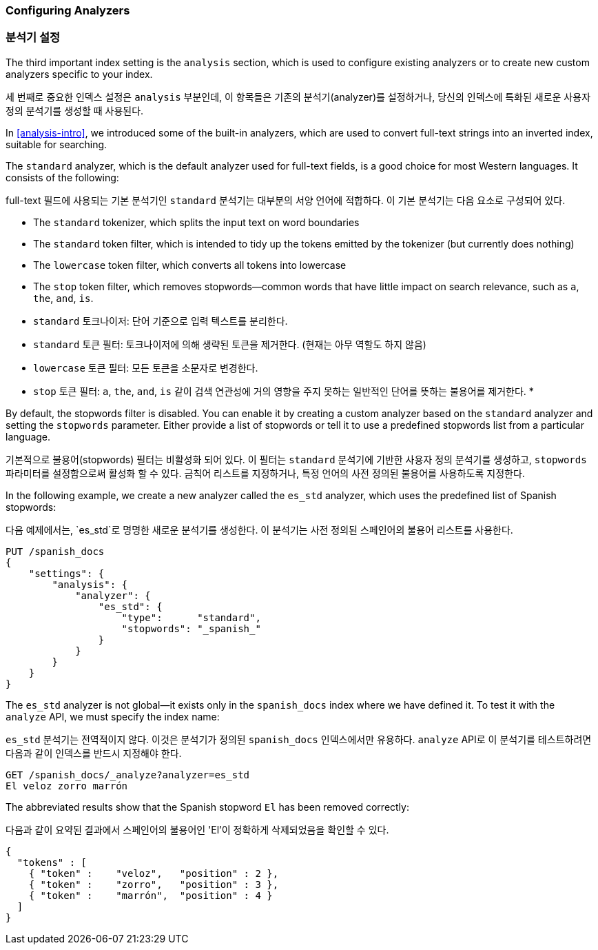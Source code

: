 [[configuring-analyzers]]
=== Configuring Analyzers
=== 분석기 설정

The third important index setting is the `analysis` section,((("index settings", "analysis")))
which is used to configure existing analyzers or to create new custom analyzers specific to your index.

세 번째로 중요한 인덱스 설정은 `analysis` 부분인데,((("index settings", "analysis"))) 이 항목들은 기존의 분석기(analyzer)를 설정하거나,
당신의 인덱스에 특화된 새로운 사용자 정의 분석기를 생성할 때 사용된다.

In <<analysis-intro>>, we introduced some of the built-in ((("analyzers", "built-in")))analyzers,
which are used to convert full-text strings into an inverted index,
suitable for searching.

The `standard` analyzer, which is the default analyzer used for full-text fields,((("standard analyzer", "components of")))
is a good choice for most Western languages.((("tokenization", "in standard analyzer")))((("standard token filter")))((("stop token filter")))((("standard tokenizer")))((("lowercase token filter")))
It consists of the following:

full-text 필드에 사용되는 기본 분석기인 `standard` 분석기는 ((("standard analyzer", "components of"))) 대부분의 서양 언어에 적합하다.((("tokenization", "in standard analyzer")))((("standard token filter")))((("stop token filter")))((("standard tokenizer")))((("lowercase token filter")))
이 기본 분석기는 다음 요소로 구성되어 있다.

* The `standard` tokenizer, which splits the input text on word boundaries
* The `standard` token filter, which is intended to tidy up the tokens emitted by the tokenizer (but currently does nothing)
* The `lowercase` token filter, which converts all tokens into lowercase
* The `stop` token filter, which removes stopwords--common words that have little impact on search relevance, such as `a`, `the`, `and`, `is`.

* `standard` 토크나이저: 단어 기준으로 입력 텍스트를 분리한다.
* `standard` 토큰 필터: 토크나이저에 의해 생략된 토큰을 제거한다. (현재는 아무 역할도 하지 않음)
* `lowercase` 토큰 필터: 모든 토큰을 소문자로 변경한다.
* `stop` 토큰 필터: `a`, `the`, `and`, `is` 같이 검색 연관성에 거의 영향을 주지 못하는 일반적인 단어를 뜻하는 불용어를 제거한다.
*

By default, the stopwords filter is disabled.
You can enable it by creating a custom analyzer based on the `standard` analyzer
and setting the `stopwords` parameter.((("stopwords parameter")))
Either provide a list of stopwords or tell it to use a predefined stopwords list from a particular language.

기본적으로 불용어(stopwords) 필터는 비활성화 되어 있다.
이 필터는 `standard` 분석기에 기반한 사용자 정의 분석기를 생성하고, `stopwords` 파라미터를 설정함으로써 활성화 할 수 있다.((("stopwords parameter")))
금칙어 리스트를 지정하거나, 특정 언어의 사전 정의된 불용어를 사용하도록 지정한다.


In the following example, we create a new analyzer called the `es_std`
analyzer, which uses the predefined list of ((("Spanish", "analyzer using Spanish stopwords")))Spanish stopwords:

다음 예제에서는, `es_std`로 명명한 새로운 분석기를 생성한다.
이 분석기는 사전 정의된 ((("Spanish", "analyzer using Spanish stopwords"))) 스페인어의 불용어 리스트를 사용한다.

[source,js]
--------------------------------------------------
PUT /spanish_docs
{
    "settings": {
        "analysis": {
            "analyzer": {
                "es_std": {
                    "type":      "standard",
                    "stopwords": "_spanish_"
                }
            }
        }
    }
}
--------------------------------------------------
// SENSE: 070_Index_Mgmt/15_Configure_Analyzer.json

The `es_std` analyzer is not global--it exists only in the `spanish_docs`
index where we have defined it. To test it with the `analyze` API, we must
specify the index name:

`es_std` 분석기는 전역적이지 않다. 이것은 분석기가 정의된 `spanish_docs` 인덱스에서만 유용하다.
`analyze` API로 이 분석기를 테스트하려면 다음과 같이 인덱스를 반드시 지정해야 한다.

[source,js]
--------------------------------------------------
GET /spanish_docs/_analyze?analyzer=es_std
El veloz zorro marrón
--------------------------------------------------
// SENSE: 070_Index_Mgmt/15_Configure_Analyzer.json

The abbreviated results show that the Spanish stopword `El` has been removed correctly:

다음과 같이 요약된 결과에서 스페인어의 불용어인 'El'이 정확하게 삭제되었음을 확인할 수 있다.

[source,js]
--------------------------------------------------
{
  "tokens" : [
    { "token" :    "veloz",   "position" : 2 },
    { "token" :    "zorro",   "position" : 3 },
    { "token" :    "marrón",  "position" : 4 }
  ]
}
--------------------------------------------------
